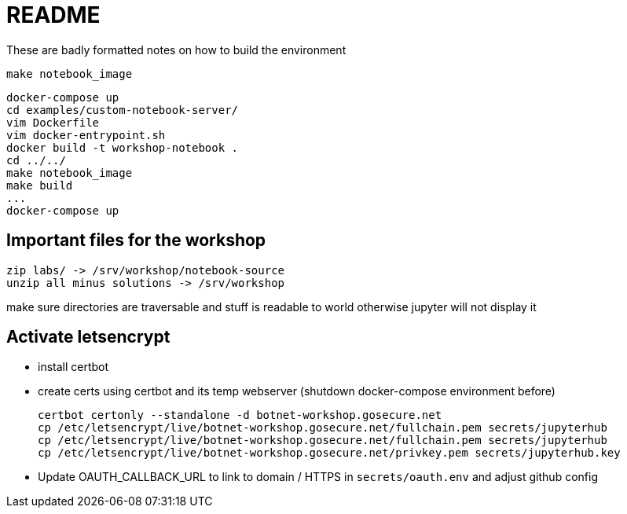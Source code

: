 = README

These are badly formatted notes on how to build the environment

  make notebook_image

  docker-compose up
  cd examples/custom-notebook-server/
  vim Dockerfile
  vim docker-entrypoint.sh
  docker build -t workshop-notebook .
  cd ../../
  make notebook_image
  make build
  ...
  docker-compose up


== Important files for the workshop

  zip labs/ -> /srv/workshop/notebook-source
  unzip all minus solutions -> /srv/workshop

make sure directories are traversable and stuff is readable to world otherwise
jupyter will not display it

== Activate letsencrypt

* install certbot
* create certs using certbot and its temp webserver (shutdown docker-compose
  environment before)

    certbot certonly --standalone -d botnet-workshop.gosecure.net
    cp /etc/letsencrypt/live/botnet-workshop.gosecure.net/fullchain.pem secrets/jupyterhub
    cp /etc/letsencrypt/live/botnet-workshop.gosecure.net/fullchain.pem secrets/jupyterhub
    cp /etc/letsencrypt/live/botnet-workshop.gosecure.net/privkey.pem secrets/jupyterhub.key

* Update OAUTH_CALLBACK_URL to link to domain / HTTPS in
  `secrets/oauth.env` and adjust github config
